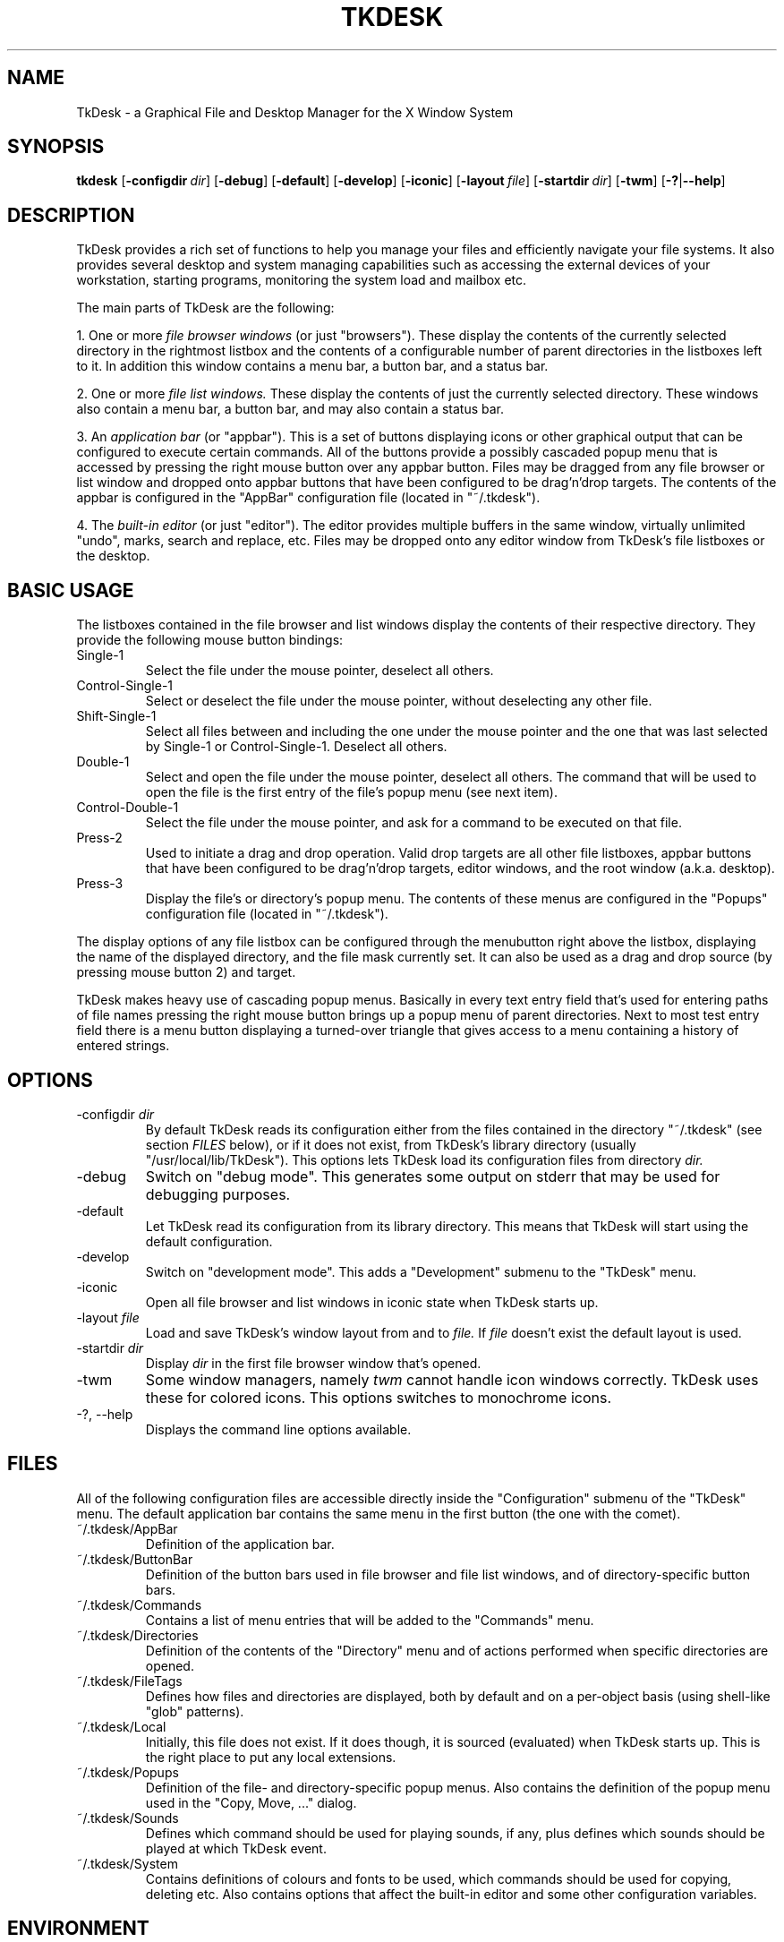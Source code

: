 .\"
.\" Copyright 1996-97 by Christian Bolik (Christian.Bolik@mainz.netsurf.de)
.\"
.TH TKDESK 1 "TkDesk 1.0b5, 1.12.1997" "" ""
.UC 4
.SH NAME
TkDesk \- a Graphical File and Desktop Manager for the X Window System
.SH SYNOPSIS
.B tkdesk
.RB [ \-configdir\ \fIdir ]
.RB [ \-debug ] 
.RB [ \-default ] 
.RB [ \-develop ] 
.RB [ \-iconic ] 
.RB [ \-layout\ \fIfile ] 
.RB [ \-startdir\ \fIdir ] 
.RB [ \-twm ] 
.RB [ \-?  |  \-\-help ] 
.br
.SH DESCRIPTION
TkDesk provides a rich set of functions to help you manage your files and
efficiently navigate your file systems.  It also provides several
desktop and system  managing capabilities such as accessing the external
devices of your workstation, starting programs, monitoring the system
load and mailbox etc.
.PP
The main parts of
TkDesk are the following:
.PP
1. One or more
.I file browser windows
(or just "browsers").
These display the contents of the currently selected directory in
the rightmost listbox and the contents of a configurable number of
parent directories in the listboxes left to it.  In addition this window 
contains a menu bar, a button bar, and a status bar.
.PP
2. One or more
.I file list windows.
These display the contents of just the currently selected directory.
These windows also
contain a menu bar, a button bar, and may also contain a status bar.
.PP
3. An
.I application bar
(or "appbar").
This is a set of buttons displaying icons or other graphical output
that can be configured to execute certain commands.  All of the buttons
provide a possibly cascaded popup menu that is accessed by pressing the
right mouse button over any appbar button.  Files may be dragged from any
file browser or list window and dropped onto appbar buttons that have
been configured to be drag'n'drop targets.  The contents of the appbar
is configured in the "AppBar"
configuration file (located in "~/.tkdesk").
.PP
4. The
.I built-in editor
(or just "editor").
The editor provides multiple buffers in the same window, virtually unlimited
"undo", marks, search and replace, etc.  Files may be dropped onto any
editor window from TkDesk's file listboxes or the desktop.
.SH BASIC USAGE
The listboxes contained in the file browser and list windows display the
contents of their respective directory.  They provide the following
mouse button bindings:
.IP Single-1
Select the file under the mouse pointer, deselect all others.
.IP Control-Single-1
Select or deselect the file under the mouse pointer, without deselecting
any other file.
.IP Shift-Single-1
Select all files between and including the one under the mouse pointer
and the one that
was last selected by Single-1 or Control-Single-1.  Deselect all others.
.IP Double-1
Select and open the file under the mouse pointer, deselect all others.
The command that will be used to open the file is the first entry of the
file's popup menu (see next item).
.IP Control-Double-1
Select the file under the mouse pointer, and ask for a command to be
executed on that file.
.IP Press-2
Used to initiate a drag and drop operation.  Valid drop targets are all
other file listboxes, appbar buttons that have been configured to be
drag'n'drop targets, editor windows, and the root window (a.k.a. desktop).
.IP Press-3
Display the file's or directory's popup menu.  The contents of these menus
are configured in the "Popups" configuration file (located in "~/.tkdesk").
.PP
The display options of any file listbox can be configured through the
menubutton right above the listbox, displaying the name of the displayed
directory, and the file mask currently set.  It can also be used as a
drag and drop source (by pressing mouse button 2) and target.
.PP
TkDesk makes heavy use of cascading popup menus. Basically in every text entry field
that's used for entering paths of file names pressing the right mouse button
brings up a popup menu of parent directories.  Next to most test entry
field there is a menu button displaying a turned-over triangle that
gives access to a menu containing a history of entered strings.
.SH OPTIONS
.IP \-configdir\ \fIdir
By default
TkDesk reads its configuration either from the files contained
in the directory "~/.tkdesk" (see section
.I FILES
below), or if it does not exist, from
TkDesk's library directory (usually
"/usr/local/lib/TkDesk").  This options lets
TkDesk load its configuration
files from directory
.I dir.
.IP \-debug
Switch on "debug mode".  This generates some output on stderr that may
be used for debugging purposes.
.IP \-default
Let
TkDesk read its configuration from its library directory.  This means
that
TkDesk will start using the default configuration.
.IP \-develop
Switch on "development mode".  This adds a "Development" submenu to the
"TkDesk" menu.
.IP \-iconic
Open all file browser and list windows in iconic state when
TkDesk starts up.
.IP \-layout\ \fIfile
Load and save TkDesk's window layout from and to
.I file.
If
.I file
doesn't exist the default layout is used.
.IP \-startdir\ \fIdir
Display
.I dir
in the first file browser window that's opened.
.IP \-twm
Some window managers, namely
.I twm
cannot handle icon windows correctly.
TkDesk uses these for colored icons.
This options switches to monochrome icons.
.IP "\-?, \-\-help"
Displays the command line options available.
.SH "FILES"
All of the following configuration files are accessible directly inside
the "Configuration" submenu of the "TkDesk" menu.  The default application
bar contains the same menu in the first button (the one with the comet).
.IP ~/.tkdesk/AppBar
Definition of the application bar.
.IP ~/.tkdesk/ButtonBar
Definition of the button bars used in file browser and file list windows,
and of directory-specific button bars.
.IP ~/.tkdesk/Commands
Contains a list of menu entries that will be added to the "Commands" menu.
.IP ~/.tkdesk/Directories
Definition of the contents of the "Directory" menu and of actions
performed when specific directories are opened.
.IP ~/.tkdesk/FileTags
Defines how files and directories are displayed, both by default and on
a per-object basis (using shell-like "glob" patterns).
.IP ~/.tkdesk/Local
Initially, this file does not exist.  If it does though, it is sourced
(evaluated) when
TkDesk starts up.  This is the right place to put any
local extensions.
.IP ~/.tkdesk/Popups
Definition of the file- and directory-specific popup menus.  Also contains
the definition of the popup menu used in the "Copy, Move, ..." dialog.
.IP ~/.tkdesk/Sounds
Defines which command should be used for playing sounds, if any, plus
defines which sounds should be played at which TkDesk event.
.IP ~/.tkdesk/System
Contains definitions of colours and fonts to be used, which commands
should be used for copying, deleting etc.  Also contains options that
affect the built-in editor and some other configuration variables.
.SH "ENVIRONMENT"
The static version of
TkDesk is affected just by one environment variable:
.IP TKDESK_LIBRARY
This determines where
TkDesk will look for its library (by default usually
"/usr/local/lib/TkDesk").
.PP
The dynamically linked version is affected by the following variables:
.IP TCL_LIBRARY
Location of the Tcl library files.
.IP TK_LIBRARY
Location of the Tk library files.
.PP
Note that other more general variables like PATH may also affect
TkDesk.
.SH "SEE ALSO"
cd-tkdesk(1), ed-tkdesk(1), od-tkdesk(1)
.SH "AUTHOR"
Christian Bolik (Christian.Bolik@mainz.netsurf.de)
.SH "BUGS"
TkDesk may still have problems with files containing spaces, brackets, and
braces. This is due to the fact that the largest part of
TkDesk is
written using Tcl, the Tool Command Language created by John Ousterhout,
for which these characters are "special" in some respects.
.sp
If you can't get the application bar back on the screen, delete the
line starting with "Toplevel dsk_appbar" from the file ~/.tkdesk/_layout
and restart
TkDesk.
.sp
Some Sun machines seem to have problems with Drag&Drop. It seems this
problems goes away when a more recent X server is used.
